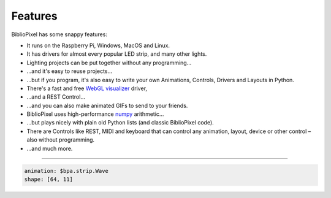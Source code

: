 Features
----------------------------------------------

BiblioPixel has some snappy features:


* It runs on the Raspberry Pi, Windows, MacOS and Linux.

* It has drivers for almost every popular LED strip, and many other lights.

* Lighting projects can be put together without any programming...

* ...and it's easy to reuse projects...

* ...but if you program, it's also easy to write your own Animations, Controls,
  Drivers and Layouts in Python.

* There's a fast and free `WebGL visualizer <http://simpixel.io>`_ driver,

* ...and a REST Control...

* ...and you can also make animated GIFs to send to your friends.

* BiblioPixel uses high-performance `numpy <http://www.numpy.org/>`_
  arithmetic...

* ...but plays nicely with plain old Python lists (and classic BiblioPixel
  code).

* There are Controls like REST, MIDI and keyboard that can control any
  animation, layout, device or other control – also without programming.

* ...and much more.


-------------------------------

.. code-block:: yaml

   animation: $bpa.strip.Wave
   shape: [64, 11]

.. image:: https://raw.githubusercontent.com/ManiacalLabs/DocsFiles/master/BiblioPixel/doc/features-footer.gif
   :target: https://raw.githubusercontent.com/ManiacalLabs/DocsFiles/master/BiblioPixel/doc/features-footer.gif
   :alt: Result
   :align: center

